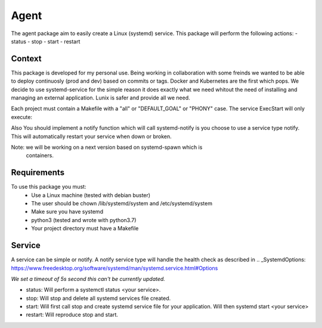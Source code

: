 Agent
=====

The agent package aim to easily create a Linux (systemd) service. 
This package will perform the following actions:
- status
- stop
- start
- restart


Context
-------

This package is developed for my personal use. Being working in collaboration
with some freinds we wanted to be able to deploy continuosly (prod and dev)
based on commits or tags. Docker and Kubernetes are the first which pops. We
decide to use systemd-service for the simple reason it does exactly what we need
whitout the need of installing and managing an external application. Lunix is
safer and provide all we need.

Each project must contain a Makefile with a "all" or "DEFAULT_GOAL" or "PHONY"
case. The service ExecStart will only execute:

.. code:::bash
    make --makefile=<path to your makefile>

Also You should implement a notify function which will call systemd-notify is
you choose to use a service type notify. This will automatically restart your
service when down or broken.

Note: we will be working on a next version based on systemd-spawn which is
      containers.


Requirements
------------

To use this package you must:
   - Use a Linux machine (tested with debian buster)
   - The user should be chown /lib/systemd/system and /etc/systemd/system
   - Make sure you have systemd
   - python3 (tested and wrote with python3.7)
   - Your project directory must have a Makefile


Service
-------

A service can be simple or notify. A notify service type will handle the health
check as described in .. _SystemdOptions: https://www.freedesktop.org/software/systemd/man/systemd.service.html#Options

*We set a timeout of 5s second this can't be currently updated.*

- status:
  Will perform a systemctl status <your service>.

- stop:
  Will stop and delete all systemd services file created.

- start:
  Will first call stop and create systemd service file for your application.
  Will then systemd start <your service>

- restart:
  Will reproduce stop and start.
